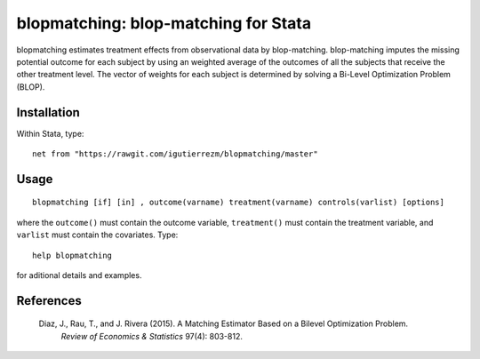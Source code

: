 blopmatching: blop-matching for Stata
==========================================

blopmatching estimates treatment effects from observational data by blop-matching.
blop-matching imputes the missing potential outcome for each subject by using an weighted average
of the outcomes of all the subjects that receive the other treatment level.
The vector of weights for each subject is determined by solving a Bi-Level Optimization Problem (BLOP).


Installation
############

Within Stata, type::

  net from "https://rawgit.com/igutierrezm/blopmatching/master"


Usage
############

::

   blopmatching [if] [in] , outcome(varname) treatment(varname) controls(varlist) [options]

where the ``outcome()`` must contain the outcome variable, ``treatment()`` must contain the treatment variable, and ``varlist`` must contain the covariates. Type:: 

   help blopmatching

for aditional details and examples.

References
##########

 Diaz, J., Rau, T., and J. Rivera (2015). A Matching Estimator Based on a Bilevel Optimization Problem.
  *Review of Economics & Statistics* 97(4): 803-812.
